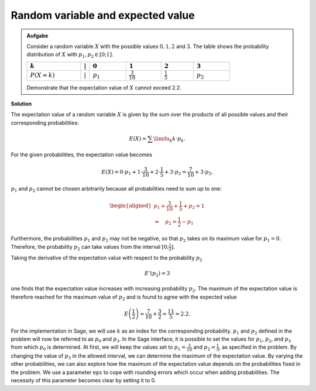 Random variable and expected value
==================================

.. admonition:: Aufgabe

  Consider a random variable :math:`X` with the possible values :math:`0, 1, 2` and
  :math:`3`. The table shows the probability distribution of
  :math:`X` with :math:`p_1,p_2\in[0;1]`.
  
  ================================  =============  =============================  ======================================  =====================================  =================================
  :math:`k`                         :math:`\vert`  :math:`0`                      :math:`1`                               :math:`2`                              :math:`3`
  ================================  =============  =============================  ======================================  =====================================  =================================
  :math:`P(X=k)\vphantom{1\over2}`  :math:`\vert`  :math:`p_1\vphantom{1\over2}`  :math:`\frac{3}{10}\vphantom{1\over2}`  :math:`\frac{1}{5}\vphantom{1\over2}`  :math:`p_2\vphantom{1\over2}`
  ================================  =============  =============================  ======================================  =====================================  =================================
  
  Demonstrate that the expectation value of :math:`X` cannot exceed 2.2.

**Solution**     

The expectation value of a random variable :math:`X` is given by the sum over
the products of all possible values and their corresponding probabilities:

.. math::

  E(X) = \sum\limits_k k\cdot p_k.

For the given probabilities, the expectation value becomes

.. math::

  E(X) = 0\cdot p_1+1\cdot \frac{3}{10}+2\cdot \frac{1}{5}+3\cdot p_2 = \frac{7}{10} + 3\cdot p_2.

:math:`p_1` and :math:`p_2` cannot be chosen arbitrarily because all
probabilities need to sum up to one:

.. math::

  \begin{aligned}
  p_1+\frac{3}{10}+ \frac{1}{5}+p_2=1\\
  \Rightarrow\quad p_2=\frac{1}{2}-p_1
  \end{aligned}

Furthermore, the probabilities :math:`p_1` and :math:`p_2` may not be negative,
so that :math:`p_2` takes on its maximum value for :math:`p_1=0`.
Therefore, the probability :math:`p_2` can take values from the interval
:math:`[0;\frac{1}{2}]`.

Taking the derivative of the expectation value with respect to the probability :math:`p_2`

.. math::

  E'(p_2)=3

one finds that the expectation value increases with increasing probability
:math:`p_2`. The maximum of the expectation value is therefore reached
for the maximum value of :math:`p_2` and is found to agree with the
expected value

.. math::

  E\left(\frac{1}{2}\right)=\frac{7}{10}+\frac{3}{2}=\frac{11}{5}=2.2.

For the implementation in Sage, we will use :math:`k` as an index for
the corresponding probability. :math:`p_1` and :math:`p_2` defined in
the problem will now be referred to as :math:`p_0` and :math:`p_3`.
In the Sage interface, it is possible to set the values for :math:`p_1`,
:math:`p_2`, and :math:`p_3` from which :math:`p_0` is determined.
At first, we will keep the values set to
:math:`p_1=\frac{3}{10}` and :math:`p_2=\frac{1}{5}`, as specified in
the problem. By changing the value of :math:`p_3` in the allowed interval,
we can determine the maximum of the expectation value. By varying the other
probabilities, we can also explore how the maximum of the expectation
value depends on the probabilities fixed in the problem.
We use a parameter ``eps`` to cope with rounding errors which
occur when adding probabilities. The necessity of this parameter
becomes clear by setting it to 0.

.. sagecellserver::

     sage: @interact
     sage: def _(p1=slider(0., 1., 0.1),
     ...         p2=slider(0., 1., 0.1),
     ...         p3=slider(0., 1., 0.01), eps=3e-16):
     sage:     p0 = 1-p1-p2-p3
     sage:     if p0 >= -eps:
     ...           print 'p0 =', p0
     ...           print 'E =', p1+2*p2+3*p3
     ...       else:
     ...           print 'p0 =', p0, 'Negative values are forbidden.'

..  end of output

